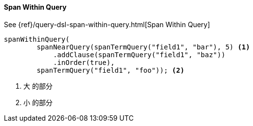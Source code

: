 [[java-query-dsl-span-within-query]]
==== Span Within Query

See {ref}/query-dsl-span-within-query.html[Span Within Query]

["source","java"]
--------------------------------------------------
spanWithinQuery(
        spanNearQuery(spanTermQuery("field1", "bar"), 5) <1>
            .addClause(spanTermQuery("field1", "baz"))
            .inOrder(true),
        spanTermQuery("field1", "foo")); <2>
--------------------------------------------------
<1> `大` 的部分
<2> `小` 的部分

